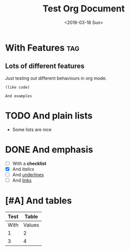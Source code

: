 #+TITLE: Test Org Document
#+DATE: <2018-03-18 Sun>

* With Features                                                    :tag:
** Lots of different features
Just testing out different behaviours in org mode.

#+BEGIN_SRC elisp
(like code)
#+END_SRC

#+BEGIN_EXAMPLE
And examples
#+END_EXAMPLE

* TODO And plain lists
- Some lists are nice

* DONE And emphasis
- [ ] With a *checklist*
- [X] And /italics/
- [ ] And _underlines_
- [ ] And [[https://github.com/kunalb/poet][links]]

* [#A] And tables
| Test |  Table |
|------+--------|
| With | Values |
|    1 |      2 |
|    3 |      4 |
